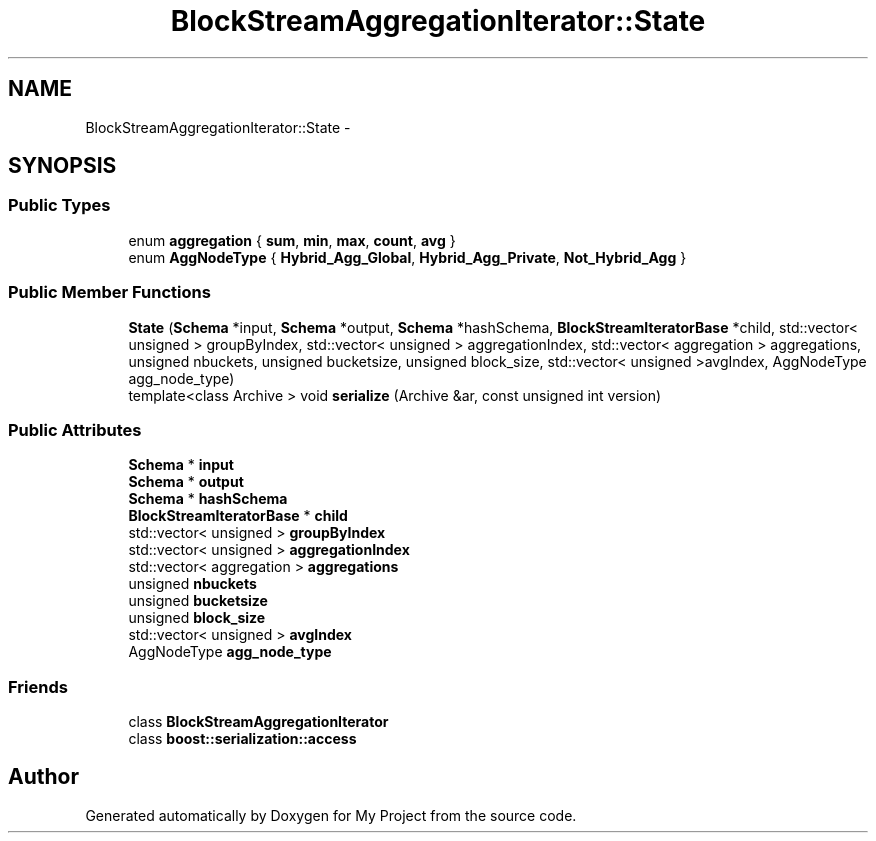 .TH "BlockStreamAggregationIterator::State" 3 "Fri Oct 9 2015" "My Project" \" -*- nroff -*-
.ad l
.nh
.SH NAME
BlockStreamAggregationIterator::State \- 
.SH SYNOPSIS
.br
.PP
.SS "Public Types"

.in +1c
.ti -1c
.RI "enum \fBaggregation\fP { \fBsum\fP, \fBmin\fP, \fBmax\fP, \fBcount\fP, \fBavg\fP }"
.br
.ti -1c
.RI "enum \fBAggNodeType\fP { \fBHybrid_Agg_Global\fP, \fBHybrid_Agg_Private\fP, \fBNot_Hybrid_Agg\fP }"
.br
.in -1c
.SS "Public Member Functions"

.in +1c
.ti -1c
.RI "\fBState\fP (\fBSchema\fP *input, \fBSchema\fP *output, \fBSchema\fP *hashSchema, \fBBlockStreamIteratorBase\fP *child, std::vector< unsigned > groupByIndex, std::vector< unsigned > aggregationIndex, std::vector< aggregation > aggregations, unsigned nbuckets, unsigned bucketsize, unsigned block_size, std::vector< unsigned >avgIndex, AggNodeType agg_node_type)"
.br
.ti -1c
.RI "template<class Archive > void \fBserialize\fP (Archive &ar, const unsigned int version)"
.br
.in -1c
.SS "Public Attributes"

.in +1c
.ti -1c
.RI "\fBSchema\fP * \fBinput\fP"
.br
.ti -1c
.RI "\fBSchema\fP * \fBoutput\fP"
.br
.ti -1c
.RI "\fBSchema\fP * \fBhashSchema\fP"
.br
.ti -1c
.RI "\fBBlockStreamIteratorBase\fP * \fBchild\fP"
.br
.ti -1c
.RI "std::vector< unsigned > \fBgroupByIndex\fP"
.br
.ti -1c
.RI "std::vector< unsigned > \fBaggregationIndex\fP"
.br
.ti -1c
.RI "std::vector< aggregation > \fBaggregations\fP"
.br
.ti -1c
.RI "unsigned \fBnbuckets\fP"
.br
.ti -1c
.RI "unsigned \fBbucketsize\fP"
.br
.ti -1c
.RI "unsigned \fBblock_size\fP"
.br
.ti -1c
.RI "std::vector< unsigned > \fBavgIndex\fP"
.br
.ti -1c
.RI "AggNodeType \fBagg_node_type\fP"
.br
.in -1c
.SS "Friends"

.in +1c
.ti -1c
.RI "class \fBBlockStreamAggregationIterator\fP"
.br
.ti -1c
.RI "class \fBboost::serialization::access\fP"
.br
.in -1c

.SH "Author"
.PP 
Generated automatically by Doxygen for My Project from the source code\&.
